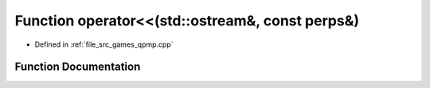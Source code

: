 .. _exhale_function_qpmp_8cpp_1a185c4d44ddefa06e6ca35f0c5e13c3e3:

Function operator<<(std::ostream&, const perps&)
================================================

- Defined in :ref:`file_src_games_qpmp.cpp`


Function Documentation
----------------------


.. doxygenfunction:: operator<<(std::ostream&, const perps&)
